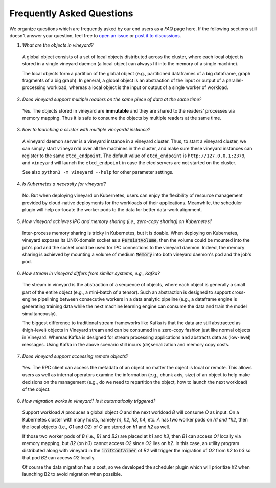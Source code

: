 Frequently Asked Questions
==========================

We organize questions which are frequently asked by our end users as a *FAQ* page here.
If the following sections still doesn't answer your question, feel free to `open an issue`_
or `post it to discussions`_.

1. *What are the objects in vineyard?*

  A global object consists of a set of local objects distributed across the cluster,
  where each local object is stored in a single vineyard daemon (a local object can
  always fit into the memory of a single machine).

  The local objects form a partition of the global object (e.g., partitioned dataframes
  of a big dataframe, graph fragments of a big graph). In general, a global object
  is an abstraction of the input or output of a parallel-processing workload, whereas
  a local object is the input or output of a single worker of workload.

2. *Does vineyard support multiple readers on the same piece of data at the same time?*

  Yes. The objects stored in vineyard are **immutable** and they are shared to the
  readers' processes via memory mapping. Thus it is safe to consume the objects by
  multiple readers at the same time.

3. *how to launching a cluster with multiple vineyardd instance?*

  A vineyard daemon server is a vineyard instance in a vineyard cluster. Thus, to
  start a vineyard cluster, we can simply start ``vineyardd`` over all the
  machines in the cluster, and make sure these vineyard instances can register to
  the same ``etcd_endpoint``. The default value of ``etcd_endpoint`` is
  ``http://127.0.0.1:2379``, and ``vineyard`` will launch the ``etcd_endpoint``
  in case the etcd servers are not started on the cluster.

  See also ``python3 -m vineyard --help`` for other parameter settings.

4. *Is Kubernetes a necessity for vineyard?*

  No. But when deploying vineyard on Kubernetes, users can enjoy the flexibility of
  resource management provided by cloud-native deployments for the workloads of their
  applications. Meanwhile, the scheduler plugin will help co-locate the worker pods
  to the data for better data-work alignment.

5. *How vineyard achieves IPC and memory sharing (i.e., zero-copy sharing) on Kubernetes?*

  Inter-process memory sharing is tricky in Kubernetes, but it is doable. When
  deploying on Kubernetes, vineyard exposes its UNIX-domain socket as a :code:`PersistVolume`,
  then the volume could be mounted into the job's pod and the socket could be used
  for IPC connections to the vineyard daemon. Indeed, the memory sharing is achieved
  by mounting a volume of medium :code:`Memory` into both vineyard daemon's pod and
  the job's pod.

6. *How stream in vineyard differs from similar systems, e.g., Kafka?*

  The stream in vineyard is the abstraction of a sequence of objects, where each object
  is generally a small part of the entire object (e.g., a mini-batch of a tensor).
  Such an abstraction is designed to support cross-engine pipelining between consecutive
  workers in a data analytic pipeline (e.g., a dataframe engine is generating training
  data while the next machine learning engine can consume the data and train the model
  simultaneously).

  The biggest difference to traditional stream frameworks like Kafka is that the data
  are still abstracted as (high-level) objects in Vineyard stream and can be consumed
  in a zero-copy fashion just like normal objects in Vineyard. Whereas Kafka is designed
  for stream processing applications and abstracts data as (low-level) messages. Using
  Kafka in the above scenario still incurs (de)serialization and memory copy costs.

7. *Does vineyard support accessing remote objects?*

  Yes. The RPC client can access the metadata of an object no matter the object is local
  or remote. This allows users as well as internal operators examine the information (e.g.,
  chunk axis, size) of an object to help make decisions on the management (e.g., do we
  need to repartition the object, how to launch the next workload) of the object.

8. *How migration works in vineyard? Is it automatically triggered?*

  Support workload *A* produces a global object *O* and the next workload *B* will consume
  *O* as input. On a Kubernetes cluster with many hosts, namely *h1*, *h2*, *h3*, *h4*,
  etc. *A* has two worker pods on *h1 and *h2*, then the local objects (i.e., *O1* and
  *O2*) of *O* are stored on *h1* and *h2* as well.

  If those two worker pods of *B* (i.e., *B1* and *B2*) are placed at *h1* and *h3*,
  then *B1* can access *O1* locally via memory mapping, but *B2* (on *h3*) cannot
  access *O2* since *O2* lies on *h2*. In this case, an utility program distributed
  along with vineyard in the :code:`initContainer` of *B2* will trigger the migration
  of *O2* from *h2* to *h3* so that pod *B2* can access *O2* locally.

  Of course the data migration has a cost, so we developed the scheduler plugin which will
  prioritize h2 when launching B2 to avoid migration when possible.


.. _open an issue: https://github.com/v6d-io/v6d/issues/new
.. _post it to discussions: https://github.com/v6d-io/v6d/discussions/new
